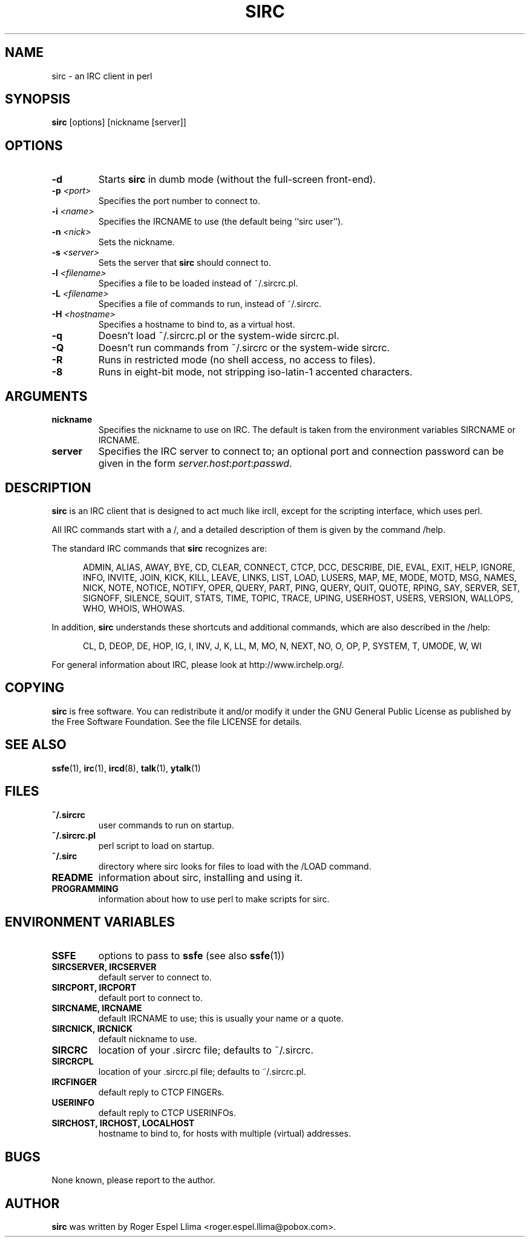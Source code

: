 .TH SIRC 1 "" "Roger Espel Llima"
.SH NAME
sirc \- an IRC client in perl
.SH SYNOPSIS
.B sirc
[options] [nickname [server]]
.SH OPTIONS
.TP
.BR "-d"
Starts
.B sirc
in dumb mode (without the full-screen front-end).
.TP
.BR "-p \fI<port>\fR"
Specifies the port number to connect to.
.TP
.BR "-i \fI<name>\fR"
Specifies the IRCNAME to use (the default being ``sirc user'').
.TP
.BR "-n \fI<nick>\fR"
Sets the nickname.
.TP
.BR "-s \fI<server>\fR"
Sets the server that 
.B sirc
should connect to.
.TP
.BR "-l \fI<filename>\fR"
Specifies a file to be loaded instead of ~/.sircrc.pl.
.TP
.BR "-L \fI<filename>\fR"
Specifies a file of commands to run, instead of ~/.sircrc.
.TP
.BR "-H \fI<hostname>\fR"
Specifies a hostname to bind to, as a virtual host.
.TP
.BR "-q"
Doesn't load ~/.sircrc.pl or the system-wide sircrc.pl.
.TP
.BR "-Q"
Doesn't run commands from ~/.sircrc or the system-wide sircrc.
.TP
.BR "-R"
Runs in restricted mode (no shell access, no access to files).
.TP
.BR "-8"
Runs in eight-bit mode, not stripping iso-latin-1 accented characters.
.SH ARGUMENTS
.TP
.BR "nickname"
Specifies the nickname to use on IRC.  The default is taken from
the environment variables SIRCNAME or IRCNAME.
.TP 
.BR "server"
Specifies the IRC server to connect to; an optional port and connection
password can be given in the form \fIserver.host\fR:\fIport\fR:\fIpasswd\fR.

.SH DESCRIPTION
.B sirc
is an IRC client that is designed to act much like ircII, except for
the scripting interface, which uses perl.
.PP
All IRC commands start with a /, and a detailed description of them is given by
the command /help.  
.PP
The standard IRC commands that
.B sirc 
recognizes are:
.PP
.RS 5
ADMIN, ALIAS, AWAY, BYE, CD, CLEAR, CONNECT, CTCP, DCC, DESCRIBE, DIE,
EVAL, EXIT, HELP, IGNORE, INFO, INVITE, JOIN, KICK, KILL, LEAVE, LINKS,
LIST, LOAD, LUSERS, MAP, ME, MODE, MOTD, MSG, NAMES, NICK, NOTE, NOTICE,
NOTIFY, OPER, QUERY, PART, PING, QUERY, QUIT, QUOTE, RPING, SAY, SERVER,
SET, SIGNOFF, SILENCE, SQUIT, STATS, TIME, TOPIC, TRACE, UPING,
USERHOST, USERS, VERSION, WALLOPS, WHO, WHOIS, WHOWAS.
.RE
.PP
In addition, 
.B sirc
understands these shortcuts and additional commands, which are also
described in the /help:
.PP
.RS 5
CL, D, DEOP, DE, HOP, IG, I, INV, J, K, LL, M, MO, N, NEXT, NO, O, OP, P,
SYSTEM, T, UMODE, W, WI
.RE
.PP
For general information about IRC, please look at http://www.irchelp.org/.

.SH COPYING
.B sirc
is free software. You can redistribute it and/or modify it under the GNU
General Public License as published by the Free Software Foundation.  See
the file LICENSE for details.

.SH SEE ALSO
.BR ssfe (1),
.BR irc (1),
.BR ircd (8),
.BR talk (1),
.BR ytalk (1)

.SH FILES
.TP
.BR "~/.sircrc"
user commands to run on startup.
.TP
.BR "~/.sircrc.pl"
perl script to load on startup.
.TP
.BR "~/.sirc"
directory where sirc looks for files to load with the /LOAD command.
.TP
.BR "README"
information about sirc, installing and using it.
.TP
.BR "PROGRAMMING"
information about how to use perl to make scripts for sirc.

.SH ENVIRONMENT VARIABLES
.TP
.BR "SSFE"
options to pass to 
.B ssfe
(see also
.BR ssfe (1))
.TP
.BR "SIRCSERVER, IRCSERVER"
default server to connect to.
.TP
.BR "SIRCPORT, IRCPORT"
default port to connect to.
.TP
.BR "SIRCNAME, IRCNAME"
default IRCNAME to use; this is usually your name or a quote.
.TP
.BR "SIRCNICK, IRCNICK"
default nickname to use.
.TP
.BR "SIRCRC"
location of your .sircrc file; defaults to ~/.sircrc.
.TP
.BR "SIRCRCPL"
location of your .sircrc.pl file; defaults to ~/.sircrc.pl.
.TP
.BR "IRCFINGER"
default reply to CTCP FINGERs.
.TP
.BR "USERINFO
default reply to CTCP USERINFOs.
.TP
.BR "SIRCHOST, IRCHOST, LOCALHOST"
hostname to bind to, for hosts with  multiple (virtual) addresses.

.SH BUGS
None known, please report to the author.

.SH AUTHOR
.B sirc
was written by Roger Espel Llima <roger.espel.llima@pobox.com>. 

